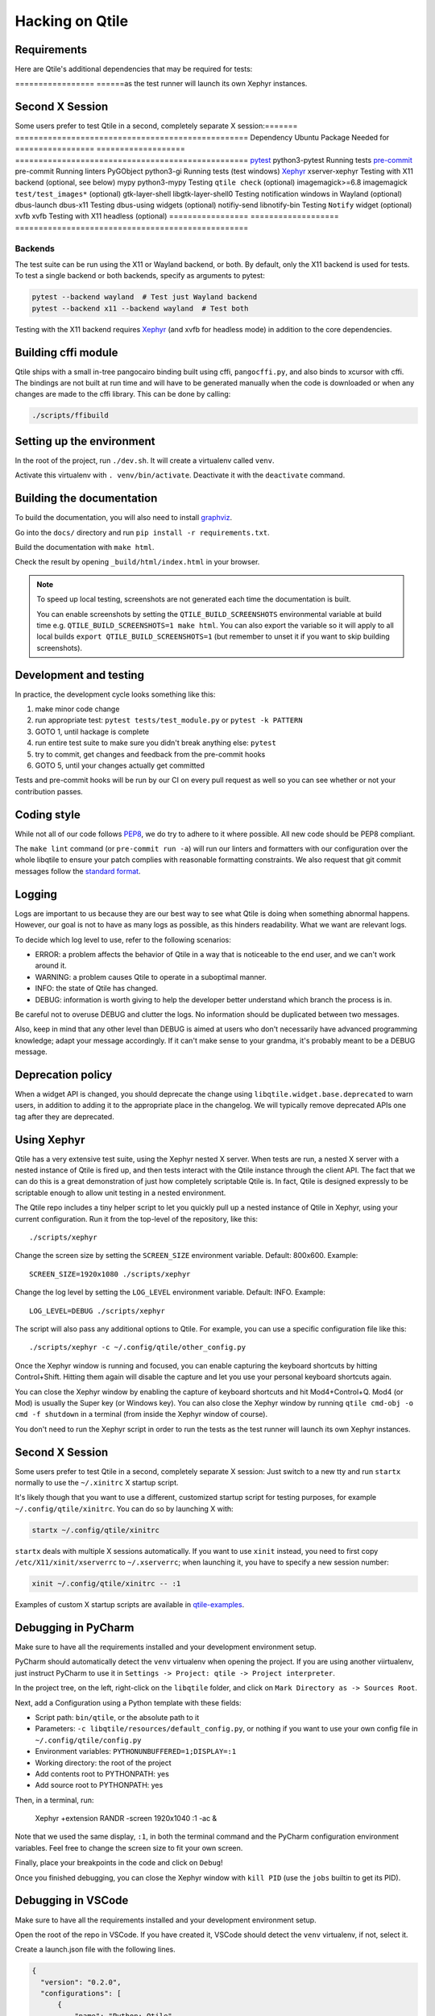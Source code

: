 .. _hacking:

================
Hacking on Qtile
================

Requirements
============

Here are Qtile's additional dependencies that may be required for tests:

================= ======as the test runner will launch its own Xephyr instances.

Second X Session
================

Some users prefer to test Qtile in a second, completely separate X session:======= ==================================================
Dependency        Ubuntu Package      Needed for
================= =================== ==================================================
pytest_           python3-pytest      Running tests
pre-commit_       pre-commit          Running linters
PyGObject         python3-gi          Running tests (test windows)
Xephyr_           xserver-xephyr      Testing with X11 backend (optional, see below)
mypy              python3-mypy        Testing ``qtile check`` (optional)
imagemagick>=6.8  imagemagick         ``test/test_images*`` (optional)
gtk-layer-shell   libgtk-layer-shell0 Testing notification windows in Wayland (optional)
dbus-launch       dbus-x11            Testing dbus-using widgets (optional)
notifiy-send      libnotify-bin       Testing ``Notify`` widget (optional)
xvfb              xvfb                Testing with X11 headless (optional)
================= =================== ==================================================

.. _pytest: https://docs.pytest.org
.. _Xephyr: https://freedesktop.org/wiki/Software/Xephyr
.. _pre-commit: https://pre-commit.com/


Backends
--------

The test suite can be run using the X11 or Wayland backend, or both.  By
default, only the X11 backend is used for tests. To test a single backend or
both backends, specify as arguments to pytest:

.. code-block:: bash

    pytest --backend wayland  # Test just Wayland backend
    pytest --backend x11 --backend wayland  # Test both

Testing with the X11 backend requires Xephyr_ (and xvfb for headless mode) in addition to the core
dependencies.


Building cffi module
====================

Qtile ships with a small in-tree pangocairo binding built using cffi,
``pangocffi.py``, and also binds to xcursor with cffi.  The bindings are not
built at run time and will have to be generated manually when the code is
downloaded or when any changes are made to the cffi library.  This can be done
by calling:

.. code-block:: bash

    ./scripts/ffibuild

Setting up the environment
==========================

In the root of the project, run ``./dev.sh``.
It will create a virtualenv called ``venv``.

Activate this virtualenv with ``. venv/bin/activate``.
Deactivate it with the ``deactivate`` command.

Building the documentation
==========================

To build the documentation, you will also need to install `graphviz
<https://www.graphviz.org/download/>`_.

Go into the ``docs/`` directory and run ``pip install -r requirements.txt``.

Build the documentation with ``make html``.

Check the result by opening ``_build/html/index.html`` in your browser.

.. note::

  To speed up local testing, screenshots are not generated each time the documentation
  is built.

  You can enable screenshots by setting the ``QTILE_BUILD_SCREENSHOTS`` environmental
  variable at build time e.g. ``QTILE_BUILD_SCREENSHOTS=1 make html``. You can also
  export the variable so it will apply to all local builds ``export QTILE_BUILD_SCREENSHOTS=1``
  (but remember to unset it if you want to skip building screenshots).

Development and testing
=======================

In practice, the development cycle looks something like this:

1. make minor code change
#. run appropriate test: ``pytest tests/test_module.py`` or ``pytest -k PATTERN``
#. GOTO 1, until hackage is complete
#. run entire test suite to make sure you didn't break anything else: ``pytest``
#. try to commit, get changes and feedback from the pre-commit hooks
#. GOTO 5, until your changes actually get committed

Tests and pre-commit hooks will be run by our CI on every pull request
as well so you can see whether or not your contribution passes.

Coding style
============

While not all of our code follows `PEP8 <https://www.python.org/dev/peps/pep-0008/>`_,
we do try to adhere to it where possible. All new code should be PEP8 compliant.

The ``make lint`` command (or ``pre-commit run -a``) will run our linters and
formatters with our configuration over the whole libqtile to ensure your patch
complies with reasonable formatting constraints. We also request that git commit
messages follow the
`standard format <https://tbaggery.com/2008/04/19/a-note-about-git-commit-messages.html>`_.

Logging
=======

Logs are important to us because they are our best way to see what Qtile is
doing when something abnormal happens. However, our goal is not to have as many
logs as possible, as this hinders readability. What we want are relevant logs.

To decide which log level to use, refer to the following scenarios:

* ERROR: a problem affects the behavior of Qtile in a way that is noticeable to
  the end user, and we can't work around it.
* WARNING: a problem causes Qtile to operate in a suboptimal manner.
* INFO: the state of Qtile has changed.
* DEBUG: information is worth giving to help the developer better understand
  which branch the process is in.

Be careful not to overuse DEBUG and clutter the logs. No information should be
duplicated between two messages.

Also, keep in mind that any other level than DEBUG is aimed at users who don't
necessarily have advanced programming knowledge; adapt your message
accordingly. If it can't make sense to your grandma, it's probably meant to be
a DEBUG message.

Deprecation policy
==================

When a widget API is changed, you should deprecate the change using
``libqtile.widget.base.deprecated`` to warn users, in addition to adding it to
the appropriate place in the changelog. We will typically remove deprecated
APIs one tag after they are deprecated.

Using Xephyr
============

Qtile has a very extensive test suite, using the Xephyr nested X server. When
tests are run, a nested X server with a nested instance of Qtile is fired up,
and then tests interact with the Qtile instance through the client API. The
fact that we can do this is a great demonstration of just how completely
scriptable Qtile is. In fact, Qtile is designed expressly to be scriptable
enough to allow unit testing in a nested environment.

The Qtile repo includes a tiny helper script to let you quickly pull up a
nested instance of Qtile in Xephyr, using your current configuration.
Run it from the top-level of the repository, like this::

  ./scripts/xephyr

Change the screen size by setting the ``SCREEN_SIZE`` environment variable.
Default: 800x600. Example::

  SCREEN_SIZE=1920x1080 ./scripts/xephyr

Change the log level by setting the ``LOG_LEVEL`` environment variable.
Default: INFO. Example::

  LOG_LEVEL=DEBUG ./scripts/xephyr

The script will also pass any additional options to Qtile. For example, you
can use a specific configuration file like this::

  ./scripts/xephyr -c ~/.config/qtile/other_config.py

Once the Xephyr window is running and focused, you can enable capturing the
keyboard shortcuts by hitting Control+Shift. Hitting them again will disable the
capture and let you use your personal keyboard shortcuts again.

You can close the Xephyr window by enabling the capture of keyboard shortcuts
and hit Mod4+Control+Q. Mod4 (or Mod) is usually the Super key (or Windows key).
You can also close the Xephyr window by running ``qtile cmd-obj -o cmd -f shutdown``
in a terminal (from inside the Xephyr window of course).

You don't need to run the Xephyr script in order to run the tests
as the test runner will launch its own Xephyr instances.

Second X Session
================

Some users prefer to test Qtile in a second, completely separate X session:
Just switch to a new tty and run ``startx`` normally to use the ``~/.xinitrc``
X startup script.

It's likely though that you want to use a different, customized startup script
for testing purposes, for example ``~/.config/qtile/xinitrc``. You can do so by
launching X with:

.. code-block:: bash

  startx ~/.config/qtile/xinitrc

``startx`` deals with multiple X sessions automatically. If you want to use
``xinit`` instead, you need to first copy ``/etc/X11/xinit/xserverrc`` to
``~/.xserverrc``; when launching it, you have to specify a new session number:

.. code-block:: bash

  xinit ~/.config/qtile/xinitrc -- :1

Examples of custom X startup scripts are available in `qtile-examples
<https://github.com/qtile/qtile-examples>`_.

Debugging in PyCharm
====================

Make sure to have all the requirements installed and your development environment setup.

PyCharm should automatically detect the ``venv`` virtualenv when opening the project.
If you are using another viirtualenv, just instruct PyCharm to use it
in ``Settings -> Project: qtile -> Project interpreter``.

In the project tree, on the left, right-click on the ``libqtile`` folder,
and click on ``Mark Directory as -> Sources Root``.

Next, add a Configuration using a Python template with these fields:

- Script path: ``bin/qtile``, or the absolute path to it
- Parameters: ``-c libqtile/resources/default_config.py``,
  or nothing if you want to use your own config file in ``~/.config/qtile/config.py``
- Environment variables: ``PYTHONUNBUFFERED=1;DISPLAY=:1``
- Working directory: the root of the project
- Add contents root to PYTHONPATH: yes
- Add source root to PYTHONPATH: yes

Then, in a terminal, run:

    Xephyr +extension RANDR -screen 1920x1040 :1 -ac &

Note that we used the same display, ``:1``, in both the terminal command
and the PyCharm configuration environment variables.
Feel free to change the screen size to fit your own screen.

Finally, place your breakpoints in the code and click on ``Debug``!

Once you finished debugging, you can close the Xephyr window with ``kill PID``
(use the ``jobs`` builtin to get its PID).

Debugging in VSCode
===================

Make sure to have all the requirements installed and your development
environment setup.

Open the root of the repo in VSCode.  If you have created it, VSCode should
detect the ``venv`` virtualenv, if not, select it.

Create a launch.json file with the following lines.

.. code-block:: json

  {
    "version": "0.2.0",
    "configurations": [
        {
            "name": "Python: Qtile",
            "type": "python",
            "request": "launch",
            "program": "${workspaceFolder}/bin/qtile",
            "cwd": "${workspaceFolder}",
            "args": ["-c", "libqtile/resources/default_config.py"],
            "console": "integratedTerminal",
            "env": {"PYTHONUNBUFFERED":"1", "DISPLAY":":1"}
        }
    ]
  }

Then, in a terminal, run:

    Xephyr +extension RANDR -screen 1920x1040 :1 -ac &

Note that we used the same display, ``:1``, in both the terminal command
and the VSCode configuration environment variables.  Then ``debug`` usually
in VSCode. Feel free to change the screen size to fit your own screen.

Resources
=========

Here are a number of resources that may come in handy:

* `Inter-Client Conventions Manual <https://tronche.com/gui/x/icccm/>`_
* `Extended Window Manager Hints <https://specifications.freedesktop.org/wm-spec/wm-spec-latest.html>`_
* `A reasonable basic Xlib Manual <https://tronche.com/gui/x/xlib/>`_
